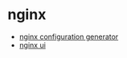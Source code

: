 * nginx
- [[https://github.com/digitalocean/nginxconfig.io][nginx configuration generator]]
- [[https://github.com/schenkd/nginx-ui][nginx ui]]
